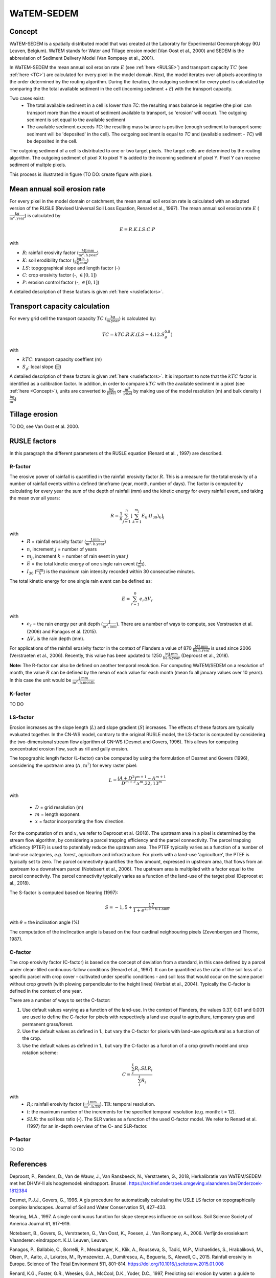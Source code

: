###########
WaTEM-SEDEM
###########

.. _Concept:

Concept
=======

WaTEM-SEDEM is a spatially distributed model that was created at the
Laboratry for Experimental Geomorphology (KU Leuven, Belgium). WaTEM stands
for  Water and Tillage erosion model (Van Oost et al., 2000) and SEDEM is
the abbreviation of Sediment Delivery Model (Van Rompaey et al., 2001).

In WaTEM-SEDEM the mean annual soil erosion rate :math:`E` (see :ref:`here <RULSE>`)
and transport capacity :math:`TC` (see :ref:`here <TC>`) are calculated for every
pixel in the model  domain. Next, the model iterates over all pixels
according to the order determined by the routing algorithm. During the
iteration, the outgoing  sediment for every pixel is calculated by comparing
the the total available  sediment in the cell (incoming sediment + *E*) with
the transport capacity.

Two cases exist:
 - The total available sediment in a cell is lower than *TC*: the resulting
   mass balance is negative (the pixel can transport more than the amount of
   sediment available to transport, so 'erosion' will occur). The outgoing
   sediment is set equal to the available sediment
 - The available sediment exceeds *TC*: the resulting mass balance is
   positive (enough sediment to transport some sediment will be 'deposited' in
   the cell). The outgoing sediment is equal to *TC* and (available sediment -
   *TC*) will be deposited in the cell.

The outgoing sediment of a cell is distributed to one or two target pixels.
The target cells are determined by the routing algorithm. The outgoing
sediment of pixel X to pixel Y is added to the incoming sediment of pixel Y.
Pixel Y can receive sediment of multple pixels.

This process is illustrated in figure (TO DO: create figure with pixel).

.. _RUSLE:

Mean annual soil erosion rate
=============================

For every pixel in the model domain or catchment, the mean annual soil
erosion  rate is calculated with an adapted version of the RUSLE (Revised
Universal Soil Loss Equation, Renard et al., 1997). The mean annual soil
erosion rate :math:`E` (:math:`\frac{\text{kg}}{\text{m}^{2}.\text{year}}`) is calculated by

.. math::
    E = R.K.LS.C.P

with

- :math:`R`: rainfall erosivity factor (:math:`\frac{\text{MJ.mm}}{\text{m}^2.\text{h.year}}`)
- :math:`K`: soil erodibility factor (:math:`\frac{\text{kg.h}}{\text{MJ.mm}}`)
- :math:`LS`: topgographical slope and length factor (-)
- :math:`C`: crop erosivity factor (-, :math:`\in [0,1]`)
- :math:`P`: erosion control factor (-, :math:`\in [0,1]`)

A detailed description of these factors is given :ref:`here <ruslefactors>`.

.. _TC:

Transport capacity calculation
==============================

For every grid cell the transport capacity :math:`TC` (:math:`\frac{\text{kg}}{\text{m.year}}`)
is calculated by:

.. math::
    TC = kTC.R.K.(LS - 4.12.S_g^{0.8})

with

- :math:`kTC`: transport capacity coeffient (m)
- :math:`S_g`: local slope (:math:`\frac{\text{m}}{\text{m}}`)

A detailed description of these factors is given :ref:`here <ruslefactors>`.
It is important to note that the :math:`kTC` factor is identified as a calibration
factor. In addition, in order to compare :math:`kTC` with the available sediment in
a pixel (see :ref:`here <Concept>`), units are converted to :math:`\frac{\text{kg}}{\text{pixel}}`
or :math:`\frac{\text{m}^3}{\text{pixel}}` by making use of the model resolution (m) and bulk
density (:math:`\frac{\text{kg}}{\text{m}^3}`)


Tillage erosion
===============

TO DO, see Van Oost et al. 2000.

.. _ruslefactors:

RUSLE factors
=============

In this paragraph the different parameters of the RUSLE equation (Renard et al.
, 1997) are described.

.. _rfactor:

R-factor
########
The erosive power of rainfall is quantified in the rainfall erosivity factor
:math:`R`. This is a measure for the total erosivity of a number of rainfall
events within a defined timeframe (year, month, number of days). The factor
is computed by calculating for every year the sum of the depth of rainfall (mm) and the kinetic energy
for every rainfall event, and taking the mean over all years:

.. math::

    R = \frac{1}{n}\sum_{j=1}^{n}[\sum_{k=1}^{m_j}E_k.(I_{30})_k]_j

with
 - :math:`R` = rainfall erosivity factor (:math:`\frac{\text{J.mm}}{\text{m}^2.\text{h.year}}`)
 - :math:`n`, increment :math:`j` = number of years
 - :math:`m_j`, increment :math:`k` = number of rain event in year :math:`j`
 - :math:`E` = the total kinetic energy of one single rain event (:math:`\frac{J}{m^2}`).
 - :math:`I_{30}` (:math:`\frac{mm}{h}`) is the maximum rain intensity recorded within 30 consecutive minutes.

The total kinetic energy for one single rain event can be defined as:


.. math::

    E = \sum_{r=1}^0 e_r \Delta V_r

with
 - :math:`e_r` = the rain energy per unit depth (:math:`\frac{\text{J}}{\text{m}^{2}.\text{mm}}`). There are a number of ways to compute, see Verstraeten et al. (2006) and  Panagos et al. (2015).
 - :math:`\Delta V_r` is the rain depth (mm).

For applications of the rainfall erosivity factor in the
context of Flanders a value of 870 :math:`\frac{\text{MJ.mm}}{\text{ha.h.year}}` is
used since 2006 (Verstraeten et al., 2006). Recently, this value has been
updated to 1250 :math:`\frac{\text{MJ.mm}}{\text{ha.h.year}}` (Deproost et al., 2018).

**Note:** The R-factor can also be defined on another temporal resolution. For computing WaTEM/SEDEM on a resolution of month, the value :math:`R` can be defined by the mean of each value for each month (mean fo all january values over 10 years). In this case the unit would be :math:`\frac{\text{J.mm}}{\text{m}^2.\text{h.month}}`


.. _kfactor:

K-factor
########

TO DO

.. _lsfactor:

LS-factor
#########

Erosion increases as the slope length (:math:`L`) and slope gradient (:math:`S`) increases. The effects of these factors are typically evaluated together. In the CN-WS model, contrary to the original RUSLE model, the LS-factor is computed by considering the two-dimensional stream flow algorithm of CN-WS (Desmet and Govers, 1996). This allows for computing concentrated erosion flow, such as rill and gully erosion.

The topographic length factor (L-factor) can be computed by using the formulation of Desmet and Govers (1996), considering the upstream area (:math:`A`, :math:`\text{m}^2`) for every raster pixel:

.. math::
    L = \frac{(A+D^2)^{m+1}-A^{m+1}}{D^{m+2}.x^m.22,13^m}


with

 - :math:`D` = grid resolution (m)
 - :math:`m` = length exponent.
 - :math:`x` = factor incorporating the flow direction.

For the computation of :math:`m` and :math:`x`, we refer to Deproost et al. (2018). The upstream area in a pixel is determined by the stream flow algorithm, by considering a parcel trapping efficiency and the parcel connectivity. The parcel trapping efficiency (PTEF) is used to potentially reduce the upstream area. The PTEF typically varies as a function of a number of land-use categories, *e.g.* forest, agriculture and infrastructure. For pixels with a land-use 'agriculture', the PTEF is typically set to zero. The parcel connectivity quantifies the flow amount, expressed in upstream area, that flows from an upstream to a downstream parcel (Notebaert et al., 2006). The upstream area is multiplied with a factor equal to the parcel connectivity. The parcel connectivity typically varies as a function of the land-use of the target pixel (Deproost et al., 2018).

The S-factor is computed based on Nearing (1997):

.. math::
    S = -1,5+\frac{17}{1+e^{2,3-6.1.\sin{\theta}}}


with :math:`\theta` = the inclination angle (%)

The computation of the inclincation angle is based on the four cardinal neighbouring pixels (Zevenbergen and Thorne, 1987).

.. _cfactor:

C-factor
########

The crop erosivity factor (C-factor) is based on the concept of deviation
from a standard, in this case defined by a parcel under clean-tilled
continuous-fallow conditions (Renard et al., 1997). It can be quantified
as the ratio of the soil loss of a specific parcel with crop cover -
cultivated under specific conditions - and soil loss that would occur on the
same parcel without crop growth (with plowing perpendicular to the
height lines) (Verbist et al., 2004). Typically the C-factor is defined in the context of one year.

There are a number of ways to set the C-factor:

1. Use default values varying as a function of the land-use. In the context of Flanders, the values 0.37, 0.01 and 0.001 are used to define the C-factor for pixels with respectively a land use equal to agriculture, temporary gras and permanent grass/forest.
2. Use the default values as defined in 1., but vary the C-factor for pixels with land-use `agricultural` as a function of the crop.
3. Use the default values as defined in 1., but vary the C-factor as a function of a crop growth model and crop rotation scheme:

.. math::
    C = \frac{\sum_i^t{R_i}.SLR_i}{\sum_i^t{R_i}}


with
 - :math:`R_i`: rainfall erosivity factor (:math:`\frac{\text{J.mm}}{\text{m}^2.\text{h.TR}}`). :math:`\text{TR}`: temporal resolution.
 - :math:`t`: the maximum number of the increments for the specified temporal resolution (e.g. month: t = 12).
 - :math:`SLR`: the soil loss ratio (-). The SLR varies as a function of the used C-factor model. We refer to Renard et al. (1997) for an in-depth overview of the C- and SLR-factor.

.. _pfactor:

P-factor
########

TO DO


References
==========

Deproost, P., Renders, D., Van de Wauw, J., Van Ransbeeck, N.,
Verstraeten, G., 2018, Herkalibratie van WaTEM/SEDEM met het DHMV-II als
hoogtemodel: eindrapport. Brussel.  https://archief.onderzoek.omgeving.vlaanderen.be/Onderzoek-1812384

Desmet, P.J.J., Govers, G., 1996. A gis procedure for automatically calculating the USLE LS factor on topographically complex landscapes. Journal of Soil and Water Conservation 51, 427–433.

Nearing, M.A., 1997. A single continuous function for slope steepness influence on soil loss. Soil Science Society of America Journal 61, 917–919.


Notebaert, B., Govers, G., Verstraeten, G., Van Oost, K., Poesen, J., Van Rompaey, A., 2006. Verfijnde erosiekaart Vlaanderen: eindrapport. K.U. Leuven, Leuven.

Panagos, P., Ballabio, C., Borrelli, P., Meusburger, K., Klik, A., Rousseva, S., Tadić, M.P., Michaelides, S., Hrabalíková, M., Olsen, P., Aalto, J., Lakatos, M., Rymszewicz, A., Dumitrescu, A., Beguería, S., Alewell, C., 2015. Rainfall erosivity in Europe. Science of The Total Environment 511, 801–814. https://doi.org/10.1016/j.scitotenv.2015.01.008


Renard, K.G., Foster, G.R., Weesies, G.A., McCool, D.K., Yoder, D.C.,
1997, Predicting soil erosion by water: a guide to conservation planning with
the revised universal soil loss equation (RUSLE), Agriculture Handbook. U.S.
Department of Agriculture, Washington.
https://www.ars.usda.gov/ARSUserFiles/64080530/RUSLE/AH_703.pdf

Van Oost, K., Govers, G., Desmet, P., 2000, Evaluating the effects of
changes in landscape structure on soil erosion by water and tillage.
Landscape Ecology 15, 577–589. https://doi.org/10.1023/A:1008198215674

Van Rompaey, A.J.J., Verstraeten, G., Van Oost, K., Govers, G., Poesen, J
., 2001, Modelling mean annual sediment yield using a distributed approach.
Earth Surf. Process. Landforms 26, 1221–1236. https://doi.org/10.1002/esp.275

Verbist, K., Schiettecatte, W., Gabriels, D., 2004, End report.
Computermodel RUSLE c-factor. Universiteit Gent, Gent.

Verstraeten, G., Poesen, J., Demarée, G., Salles, C., 2006, Long-term
(105 years) variability in rain erosivity as derived from 10-min rainfall
depth  data for Ukkel (Brussels, Belgium): Implications for assessing soil
erosion rates. J. Geophys. Res. 111, D22109. https://doi.org/10.1029/2006JD007169

Verstraeten, G., Van Rompaey, A., Poesen, J., Van Oost, K., Govers, G.,
2003, Evaluating the impact of watershed management scenarios on changes in
sediment delivery to rivers? Hydrobiologia 494, 153–158.

Zevenbergen, L.W., Thorne, C.R., 1987. Quantitative analysis of land surface topography. Earth Surf. Process. Landforms 12, 47–56. https://doi.org/10.1002/esp.3290120107

